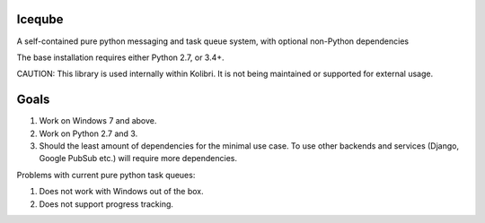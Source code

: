 Iceqube
==========

.. image:: https://badge.fury.io/py/iceqube.svg
   :target: https://pypi.python.org/pypi/iceqube/
.. image:: https://travis-ci.com/learningequality/iceqube.svg
  :target: https://travis-ci.com/learningequality/iceqube
.. image:: http://codecov.io/github/learningequality/iceqube/coverage.svg?branch=master
  :target: http://codecov.io/github/learningequality/iceqube?branch=master
.. image:: https://readthedocs.org/projects/iceqube/badge/?version=latest
  :target: http://iceqube.readthedocs.org/en/latest/
.. image:: https://img.shields.io/badge/irc-%23kolibri%20on%20freenode-blue.svg
  :target: http://webchat.freenode.net?channels=%23kolibri

A self-contained pure python messaging and task queue system, with
optional non-Python dependencies

The base installation requires either Python 2.7, or 3.4+.

CAUTION: This library is used internally within Kolibri. It is not being maintained or supported for external usage.


Goals
=====

1. Work on Windows 7 and above.
2. Work on Python 2.7 and 3.
3. Should the least amount of dependencies for the minimal use case. To
   use other backends and services (Django, Google PubSub etc.) will
   require more dependencies.

Problems with current pure python task queues:

1. Does not work with Windows out of the box.
2. Does not support progress tracking.
